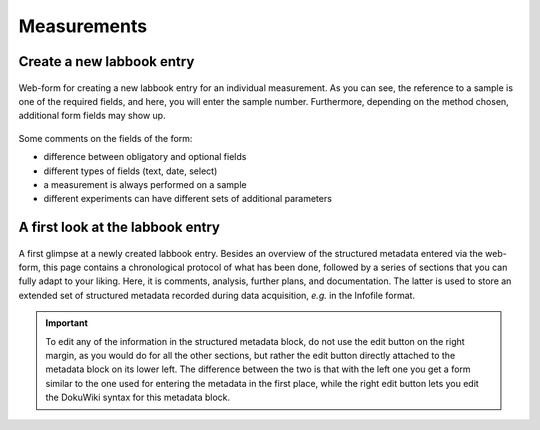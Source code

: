 Measurements
============


Create a new labbook entry
--------------------------

.. figure:: ../images/measurement-form.png
    :align: center

    Web-form for creating a new labbook entry for an individual measurement. As you can see, the reference to a sample is one of the required fields, and here, you will enter the sample number. Furthermore, depending on the method chosen, additional form fields may show up.


Some comments on the fields of the form:

* difference between obligatory and optional fields
* different types of fields (text, date, select)
* a measurement is always performed on a sample
* different experiments can have different sets of additional parameters


A first look at the labbook entry
---------------------------------




.. figure:: ../images/labbook-entry.png
    :align: center

    A first glimpse at a newly created labbook entry. Besides an overview of the structured metadata entered via the web-form, this page contains a chronological protocol of what has been done, followed by a series of sections that you can fully adapt to your liking. Here, it is comments, analysis, further plans, and documentation. The latter is used to store an extended set of structured metadata recorded during data acquisition, *e.g.* in the Infofile format.


.. important::

    To edit any of the information in the structured metadata block, do not use the edit button on the right margin, as you would do for all the other sections, but rather the edit button directly attached to the metadata block on its lower left. The difference between the two is that with the left one you get a form similar to the one used for entering the metadata in the first place, while the right edit button lets you edit the DokuWiki syntax for this metadata block.


.. todo::

    Replace screenshots of templates with actual overview pages with content.
